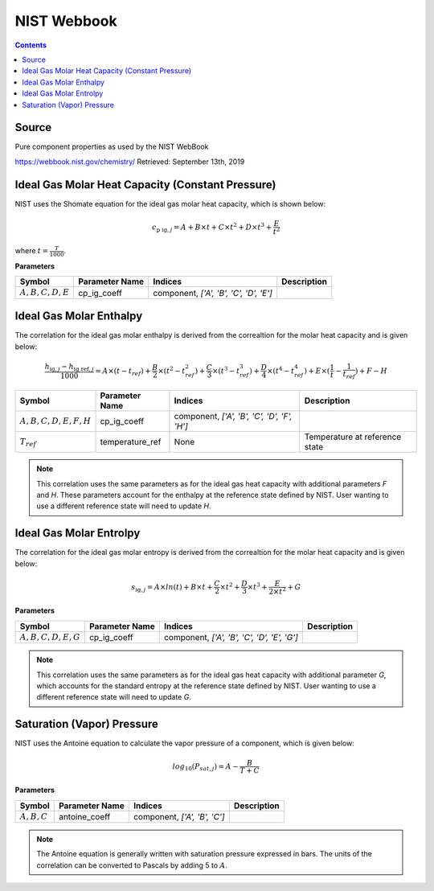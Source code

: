NIST Webbook
============

.. contents:: Contents 
    :depth: 2

Source
------

Pure component properties as used by the NIST WebBook

`<https://webbook.nist.gov/chemistry/>`_ Retrieved: September 13th, 2019

Ideal Gas Molar Heat Capacity (Constant Pressure)
-------------------------------------------------

NIST uses the Shomate equation for the ideal gas molar heat capacity, which is shown below:

.. math:: c_{\text{p ig}, j} = A + B \times t + C \times t^2 + D \times t^3 + \frac{E}{t^2}

where :math:`t = \frac{T}{1000}`.

**Parameters**

.. csv-table::
   :header: "Symbol", "Parameter Name", "Indices", "Description"

   ":math:`A, B, C, D, E`", "cp_ig_coeff", "component, `['A', 'B', 'C', 'D', 'E']`", ""


Ideal Gas Molar Enthalpy
------------------------

The correlation for the ideal gas molar enthalpy is derived from the correaltion for the molar heat capacity and is given below:

.. math:: \frac{h_{\text{ig}, j} - h_{\text{ig ref}, j}}{1000} = A \times (t-t_{ref}) + \frac{B}{2} \times (t^2 - t_{ref}^2) + \frac{C}{3} \times (t^3 - t_{ref}^3) + \frac{D}{4} \times (t^4 - t_{ref}^4) + E \times (\frac{1}{t} - \frac{1}{t_{ref}}) + F - H

.. csv-table::
   :header: "Symbol", "Parameter Name", "Indices", "Description"

   ":math:`A, B, C, D, E, F, H`", "cp_ig_coeff", "component, `['A', 'B', 'C', 'D', 'F', 'H']`", ""
   ":math:`T_{ref}`", "temperature_ref", "None", "Temperature at reference state"

.. note::
    This correlation uses the same parameters as for the ideal gas heat capacity with additional parameters `F` and `H`. These parameters account for the enthalpy at the reference state defined by NIST. User wanting to use a different reference state will need to update `H`.

Ideal Gas Molar Entrolpy
------------------------

The correlation for the ideal gas molar entropy is derived from the correaltion for the molar heat capacity and is given below:

.. math:: s_{\text{ig}, j} = A \times ln(t) + B \times t + \frac{C}{2} \times t^2 + \frac{D}{3} \times t^3 + \frac{E}{2 \times t^2} + G 

**Parameters**

.. csv-table::
   :header: "Symbol", "Parameter Name", "Indices", "Description"

   ":math:`A, B, C, D, E, G`", "cp_ig_coeff", "component, `['A', 'B', 'C', 'D', 'E', 'G']`", ""

.. note::
    This correlation uses the same parameters as for the ideal gas heat capacity with additional parameter `G`, which accounts for the standard entropy at the reference state defined by NIST. User wanting to use a different reference state will need to update `G`. 

Saturation (Vapor) Pressure
---------------------------

NIST uses the Antoine equation to calculate the vapor pressure of a component, which is given below:

.. math:: log_{10}(P_{sat, j}) = A - \frac{B}{T+C}

**Parameters**

.. csv-table::
   :header: "Symbol", "Parameter Name", "Indices", "Description"

   ":math:`A, B, C`", "antoine_coeff", "component, `['A', 'B', 'C']`", ""

.. note::
    The Antoine equation is generally written with saturation pressure expressed in bars. The units of the correlation can be converted to Pascals by adding 5 to :math:`A`.

